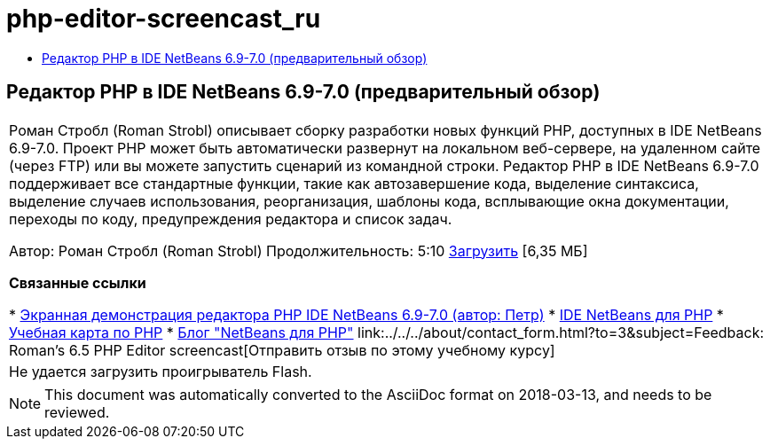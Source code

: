 // 
//     Licensed to the Apache Software Foundation (ASF) under one
//     or more contributor license agreements.  See the NOTICE file
//     distributed with this work for additional information
//     regarding copyright ownership.  The ASF licenses this file
//     to you under the Apache License, Version 2.0 (the
//     "License"); you may not use this file except in compliance
//     with the License.  You may obtain a copy of the License at
// 
//       http://www.apache.org/licenses/LICENSE-2.0
// 
//     Unless required by applicable law or agreed to in writing,
//     software distributed under the License is distributed on an
//     "AS IS" BASIS, WITHOUT WARRANTIES OR CONDITIONS OF ANY
//     KIND, either express or implied.  See the License for the
//     specific language governing permissions and limitations
//     under the License.
//

= php-editor-screencast_ru
:jbake-type: page
:jbake-tags: old-site, needs-review
:jbake-status: published
:keywords: Apache NetBeans  php-editor-screencast_ru
:description: Apache NetBeans  php-editor-screencast_ru
:toc: left
:toc-title:

== Редактор PHP в IDE NetBeans 6.9-7.0 (предварительный обзор)

|===
|Роман Стробл (Roman Strobl) описывает сборку разработки новых функций PHP, доступных в IDE NetBeans 6.9-7.0. Проект PHP может быть автоматически развернут на локальном веб-сервере, на удаленном сайте (через FTP) или вы можете запустить сценарий из командной строки. Редактор PHP в IDE NetBeans 6.9-7.0 поддерживает все стандартные функции, такие как автозавершение кода, выделение синтаксиса, выделение случаев использования, реорганизация, шаблоны кода, всплывающие окна документации, переходы по коду, предупреждения редактора и список задач.

Автор: Роман Стробл (Roman Strobl)
Продолжительность: 5:10
link:https://netbeans.org/files/documents/4/2028/php_demo.zip[Загрузить] [6,35 МБ]


*Связанные ссылки*

* link:../../../kb/docs/php/editor-screencast.html[Экранная демонстрация редактора PHP IDE NetBeans 6.9-7.0 (автор: Петр)]
* link:../../../features/php/index.html[IDE NetBeans для PHP]
* link:../../../kb/trails/php.html[Учебная карта по PHP]
* link:http://blogs.oracle.com/netbeansphp/[Блог "NetBeans для PHP"]
link:../../../about/contact_form.html?to=3&subject=Feedback: Roman's 6.5 PHP Editor screencast[Отправить отзыв по этому учебному курсу]
 |

Не удается загрузить проигрыватель Flash.

 
|===

NOTE: This document was automatically converted to the AsciiDoc format on 2018-03-13, and needs to be reviewed.

